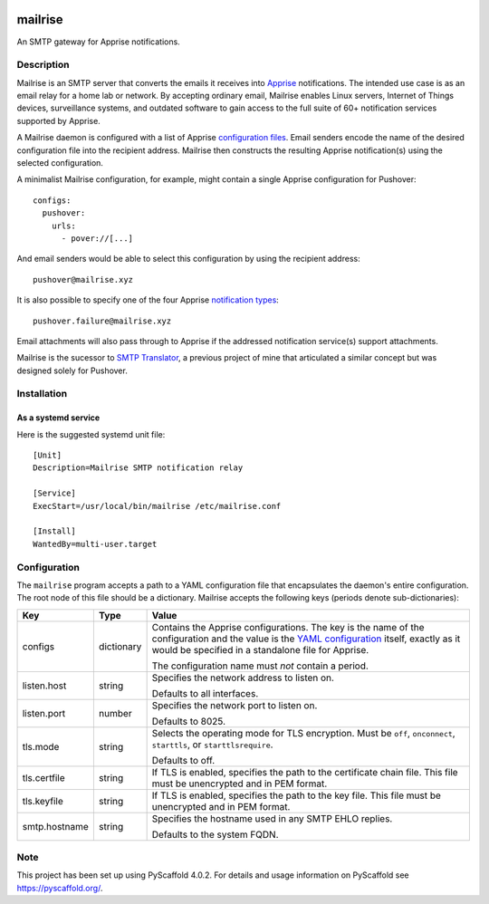 .. image:: src/mailrise/asset/mailrise-logo.png
  :alt: Mailrise logo


========
mailrise
========


An SMTP gateway for Apprise notifications.


Description
===========

Mailrise is an SMTP server that converts the emails it receives into
`Apprise <https://github.com/caronc/apprise>`_ notifications.  The intended use
case is as an email relay for a home lab or network. By accepting ordinary
email, Mailrise enables Linux servers, Internet of Things devices, surveillance
systems, and outdated software to gain access to the full suite of 60+
notification services supported by Apprise.

A Mailrise daemon is configured with a list of Apprise
`configuration files <https://github.com/caronc/apprise/wiki/config_yaml>`_.
Email senders encode the name of the desired configuration file into the
recipient address. Mailrise then constructs the resulting Apprise
notification(s) using the selected configuration.

A minimalist Mailrise configuration, for example, might contain a single Apprise
configuration for Pushover::

    configs:
      pushover:
        urls:
          - pover://[...]

And email senders would be able to select this configuration by using the
recipient address::

    pushover@mailrise.xyz

It is also possible to specify one of the four Apprise
`notification types <https://github.com/caronc/apprise/wiki/Development_API#message-types-and-themes>`_::

    pushover.failure@mailrise.xyz

Email attachments will also pass through to Apprise if the addressed
notification service(s) support attachments.

Mailrise is the sucessor to
`SMTP Translator <https://github.com/YoRyan/smtp-translator>`_, a previous
project of mine that articulated a similar concept but was designed solely for
Pushover.


Installation
============

As a systemd service
--------------------

Here is the suggested systemd unit file::

    [Unit]
    Description=Mailrise SMTP notification relay
    
    [Service]
    ExecStart=/usr/local/bin/mailrise /etc/mailrise.conf
    
    [Install]
    WantedBy=multi-user.target


Configuration
=============

The ``mailrise`` program accepts a path to a YAML configuration file that
encapsulates the daemon's entire configuration. The root node of this file should
be a dictionary. Mailrise accepts the following keys (periods denote
sub-dictionaries):

============= ========== ========================================================
Key           Type       Value
============= ========== ========================================================
configs       dictionary Contains the Apprise configurations. The key is the
                         name of the configuration and the value is the
                         `YAML configuration <https://github.com/caronc/apprise/wiki/config_yaml>`_
                         itself, exactly as it would be specified in a standalone
                         file for Apprise.

                         The configuration name must *not* contain a period.
listen.host   string     Specifies the network address to listen on.

                         Defaults to all interfaces.
listen.port   number     Specifies the network port to listen on.

                         Defaults to 8025.
tls.mode      string     Selects the operating mode for TLS encryption. Must be
                         ``off``, ``onconnect``, ``starttls``, or
                         ``starttlsrequire``.

                         Defaults to off.
tls.certfile  string     If TLS is enabled, specifies the path to the certificate
                         chain file. This file must be unencrypted and in PEM
                         format.
tls.keyfile   string     If TLS is enabled, specifies the path to the key file.
                         This file must be unencrypted and in PEM format.
smtp.hostname string     Specifies the hostname used in any SMTP EHLO replies.

                         Defaults to the system FQDN.
============= ========== ========================================================


.. _pyscaffold-notes:

Note
====

This project has been set up using PyScaffold 4.0.2. For details and usage
information on PyScaffold see https://pyscaffold.org/.
